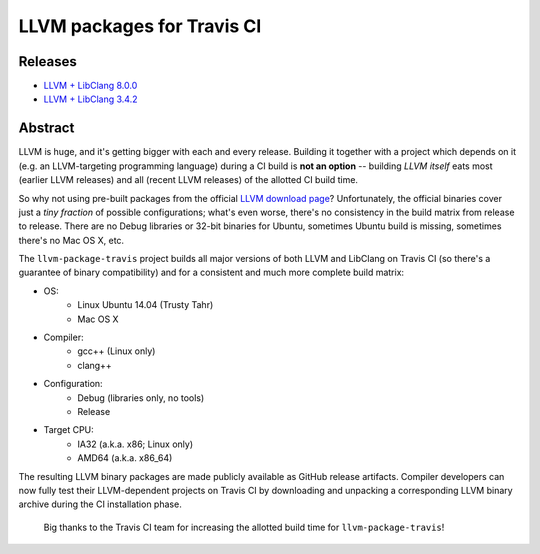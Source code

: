 LLVM packages for Travis CI
===========================

.. image:: https://travis-ci.org/vovkos/llvm-package-travis.svg
	:target: https://travis-ci.org/vovkos/llvm-package-travis
.. image:: https://img.shields.io/badge/donate-@jancy.org-blue.svg
	:align: right
	:target: http://jancy.org/donate.html?donate=llvm-package

Releases
--------

* `LLVM + LibClang 8.0.0 <https://github.com/vovkos/llvm-package-travis/releases/llvm-8.0.0>`_
* `LLVM + LibClang 3.4.2 <https://github.com/vovkos/llvm-package-travis/releases/llvm-3.4.2-a>`_

Abstract
--------

LLVM is huge, and it's getting bigger with each and every release. Building it together with a project which depends on it (e.g. an LLVM-targeting programming language) during a CI build is **not an option** -- building *LLVM itself* eats most (earlier LLVM releases) and all (recent LLVM releases) of the allotted CI build time.

So why not using pre-built packages from the official `LLVM download page <http://releases.llvm.org>`_? Unfortunately, the official binaries cover just a *tiny fraction* of possible configurations; what's even worse, there's no consistency in the build matrix from release to release. There are no Debug libraries or 32-bit binaries for Ubuntu, sometimes Ubuntu build is missing, sometimes there's no Mac OS X, etc.

The ``llvm-package-travis`` project builds all major versions of both LLVM and LibClang on Travis CI (so there's a guarantee of binary compatibility) and for a consistent and much more complete build matrix:

* OS:
	- Linux Ubuntu 14.04 (Trusty Tahr)
	- Mac OS X

* Compiler:
	- gcc++ (Linux only)
	- clang++

* Configuration:
	- Debug (libraries only, no tools)
	- Release

* Target CPU:
	- IA32 (a.k.a. x86; Linux only)
	- AMD64 (a.k.a. x86_64)

The resulting LLVM binary packages are made publicly available as GitHub release artifacts. Compiler developers can now fully test their LLVM-dependent projects on Travis CI by downloading and unpacking a corresponding LLVM binary archive during the CI installation phase.

	Big thanks to the Travis CI team for increasing the allotted build time for ``llvm-package-travis``!
